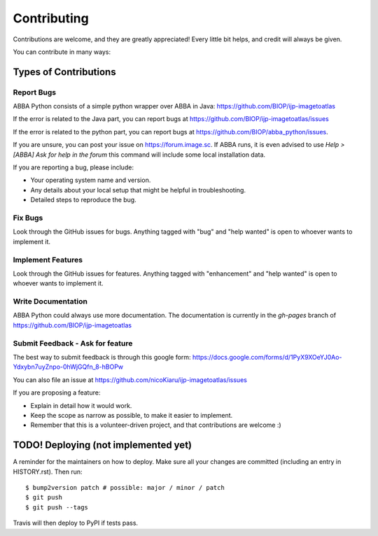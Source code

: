 .. highlight:: shell

============
Contributing
============

Contributions are welcome, and they are greatly appreciated! Every little bit helps, and credit will always be given.

You can contribute in many ways:

Types of Contributions
----------------------

Report Bugs
~~~~~~~~~~~

ABBA Python consists of a simple python wrapper over ABBA in Java:
https://github.com/BIOP/ijp-imagetoatlas

If the error is related to the Java part, you can report bugs at https://github.com/BIOP/ijp-imagetoatlas/issues

If the error is related to the python part, you can report bugs at https://github.com/BIOP/abba_python/issues.

If you are unsure, you can post your issue on https://forum.image.sc. If ABBA runs, it is even advised to use `Help > [ABBA] Ask for help in the forum` this command will include some local installation data.

If you are reporting a bug, please include:

* Your operating system name and version.
* Any details about your local setup that might be helpful in troubleshooting.
* Detailed steps to reproduce the bug.

Fix Bugs
~~~~~~~~

Look through the GitHub issues for bugs. Anything tagged with "bug" and "help
wanted" is open to whoever wants to implement it.

Implement Features
~~~~~~~~~~~~~~~~~~

Look through the GitHub issues for features. Anything tagged with "enhancement"
and "help wanted" is open to whoever wants to implement it.

Write Documentation
~~~~~~~~~~~~~~~~~~~

ABBA Python could always use more documentation. The documentation is currently in the `gh-pages` branch of https://github.com/BIOP/ijp-imagetoatlas

Submit Feedback - Ask for feature
~~~~~~~~~~~~~~~

The best way to submit feedback is through this google form: https://docs.google.com/forms/d/1PyX9XOeYJ0Ao-Ydxybn7uyZnpo-0hWjGQfn_8-hBOPw

You can also file an issue at https://github.com/nicoKiaru/ijp-imagetoatlas/issues

If you are proposing a feature:

* Explain in detail how it would work.
* Keep the scope as narrow as possible, to make it easier to implement.
* Remember that this is a volunteer-driven project, and that contributions are welcome :)

TODO! Deploying (not implemented yet)
---------

A reminder for the maintainers on how to deploy.
Make sure all your changes are committed (including an entry in HISTORY.rst).
Then run::

$ bump2version patch # possible: major / minor / patch
$ git push
$ git push --tags

Travis will then deploy to PyPI if tests pass.
